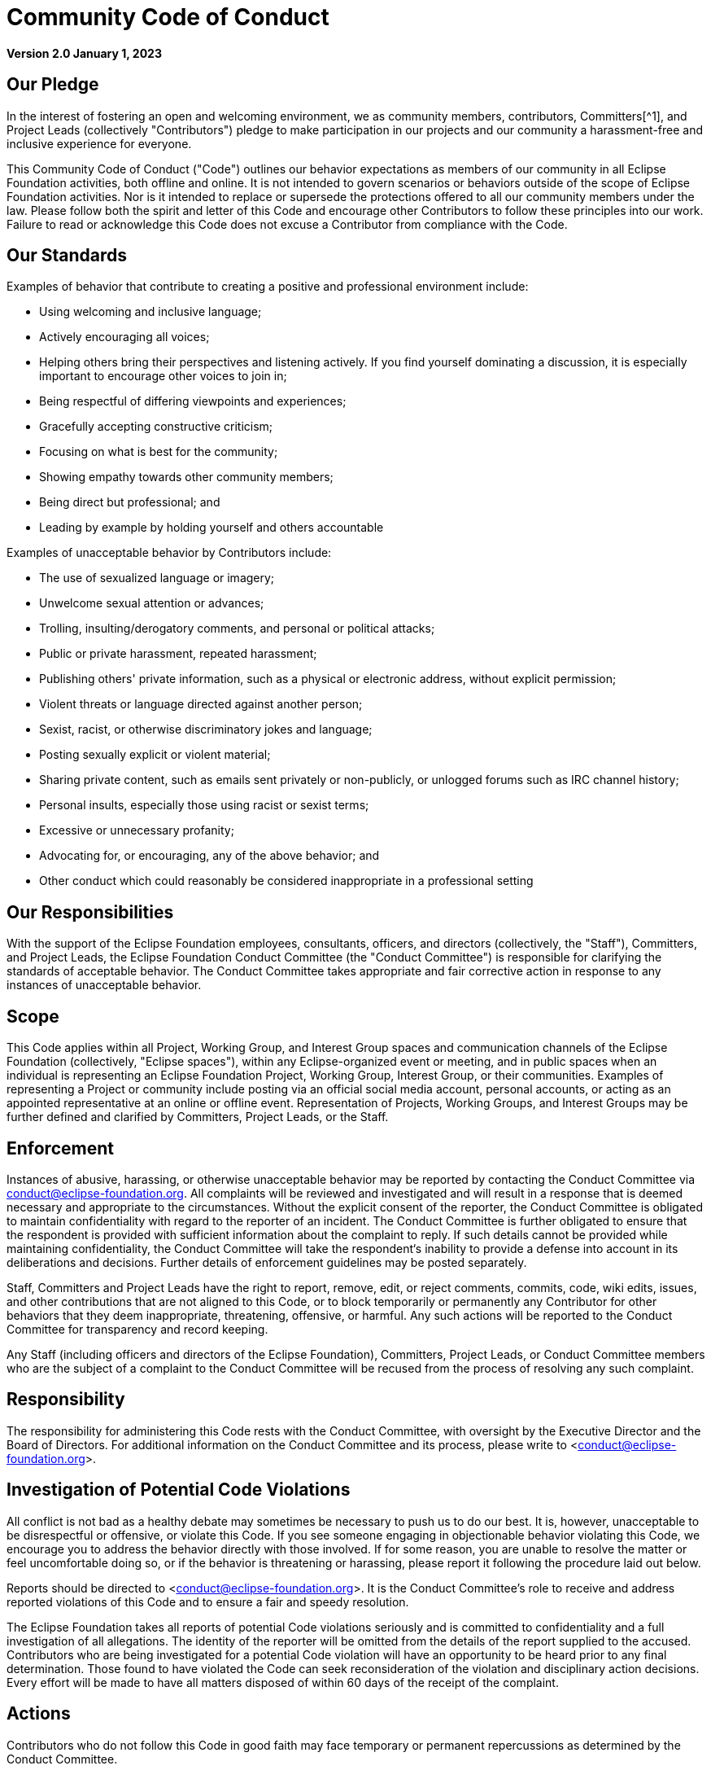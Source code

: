 = Community Code of Conduct

**Version 2.0  
January 1, 2023**

== Our Pledge

In the interest of fostering an open and welcoming environment, we as community members, contributors, Committers[^1], and Project Leads (collectively "Contributors") pledge to make participation in our projects and our community a harassment-free and inclusive experience for everyone.

This Community Code of Conduct ("Code") outlines our behavior expectations as members of our community in all Eclipse Foundation activities, both offline and online. It is not intended to govern scenarios or behaviors outside of the scope of Eclipse Foundation activities. Nor is it intended to replace or supersede the protections offered to all our community members under the law. Please follow both the spirit and letter of this Code and encourage other Contributors to follow these principles into our work. Failure to read or acknowledge this Code does not excuse a Contributor from compliance with the Code.

== Our Standards

Examples of behavior that contribute to creating a positive and professional environment include:

- Using welcoming and inclusive language;
- Actively encouraging all voices;
- Helping others bring their perspectives and listening actively. If you find yourself dominating a discussion, it is especially important to encourage other voices to join in;
- Being respectful of differing viewpoints and experiences;
- Gracefully accepting constructive criticism;
- Focusing on what is best for the community;
- Showing empathy towards other community members;
- Being direct but professional; and
- Leading by example by holding yourself and others accountable

Examples of unacceptable behavior by Contributors include:

- The use of sexualized language or imagery;
- Unwelcome sexual attention or advances;
- Trolling, insulting/derogatory comments, and personal or political attacks;
- Public or private harassment, repeated harassment;
- Publishing others' private information, such as a physical or electronic address, without explicit permission;
- Violent threats or language directed against another person;
- Sexist, racist, or otherwise discriminatory jokes and language;
- Posting sexually explicit or violent material;
- Sharing private content, such as emails sent privately or non-publicly, or unlogged forums such as IRC channel history;
- Personal insults, especially those using racist or sexist terms;
- Excessive or unnecessary profanity;
- Advocating for, or encouraging, any of the above behavior; and
- Other conduct which could reasonably be considered inappropriate in a professional setting

== Our Responsibilities

With the support of the Eclipse Foundation employees, consultants, officers, and directors (collectively, the "Staff"), Committers, and Project Leads, the Eclipse Foundation Conduct Committee (the "Conduct Committee") is responsible for clarifying the standards of acceptable behavior. The Conduct Committee takes appropriate and fair corrective action in response to any instances of unacceptable behavior.

== Scope

This Code applies within all Project, Working Group, and Interest Group spaces and communication channels of the Eclipse Foundation (collectively, "Eclipse spaces"), within any Eclipse-organized event or meeting, and in public spaces when an individual is representing an Eclipse Foundation Project, Working Group, Interest Group, or their communities. Examples of representing a Project or community include posting via an official social media account, personal accounts, or acting as an appointed representative at an online or offline event. Representation of Projects, Working Groups, and Interest Groups may be further defined and clarified by Committers, Project Leads, or the Staff.

== Enforcement

Instances of abusive, harassing, or otherwise unacceptable behavior may be reported by contacting the Conduct Committee via conduct@eclipse-foundation.org. All complaints will be reviewed and investigated and will result in a response that is deemed necessary and appropriate to the circumstances. Without the explicit consent of the reporter, the Conduct Committee is obligated to maintain confidentiality with regard to the reporter of an incident. The Conduct Committee is further obligated to ensure that the respondent is provided with sufficient information about the complaint to reply. If such details cannot be provided while maintaining confidentiality, the Conduct Committee will take the respondent‘s inability to provide a defense into account in its deliberations and decisions. Further details of enforcement guidelines may be posted separately.

Staff, Committers and Project Leads have the right to report, remove, edit, or reject comments, commits, code, wiki edits, issues, and other contributions that are not aligned to this Code, or to block temporarily or permanently any Contributor for other behaviors that they deem inappropriate, threatening, offensive, or harmful. Any such actions will be reported to the Conduct Committee for transparency and record keeping.

Any Staff (including officers and directors of the Eclipse Foundation), Committers, Project Leads, or Conduct Committee members who are the subject of a complaint to the Conduct Committee will be recused from the process of resolving any such complaint.

== Responsibility

The responsibility for administering this Code rests with the Conduct Committee, with oversight by the Executive Director and the Board of Directors. For additional information on the Conduct Committee and its process, please write to <conduct@eclipse-foundation.org>.

== Investigation of Potential Code Violations

All conflict is not bad as a healthy debate may sometimes be necessary to push us to do our best. It is, however, unacceptable to be disrespectful or offensive, or violate this Code. If you see someone engaging in objectionable behavior violating this Code, we encourage you to address the behavior directly with those involved. If for some reason, you are unable to resolve the matter or feel uncomfortable doing so, or if the behavior is threatening or harassing, please report it following the procedure laid out below.

Reports should be directed to <conduct@eclipse-foundation.org>. It is the Conduct Committee’s role to receive and address reported violations of this Code and to ensure a fair and speedy resolution.

The Eclipse Foundation takes all reports of potential Code violations seriously and is committed to confidentiality and a full investigation of all allegations. The identity of the reporter will be omitted from the details of the report supplied to the accused. Contributors who are being investigated for a potential Code violation will have an opportunity to be heard prior to any final determination. Those found to have violated the Code can seek reconsideration of the violation and disciplinary action decisions. Every effort will be made to have all matters disposed of within 60 days of the receipt of the complaint.

== Actions
Contributors who do not follow this Code in good faith may face temporary or permanent repercussions as determined by the Conduct Committee.

This Code does not address all conduct. It works in conjunction with our https://www.eclipse.org/org/documents/communication-channel-guidelines/[Communication Channel Guidelines], https://www.eclipse.org/org/documents/social_media_guidelines.php[Social Media Guidelines], https://www.eclipse.org/org/documents/eclipse-foundation-be-bylaws-en.pdf[Bylaws], and https://www.eclipse.org/org/documents/ef-be-internal-rules.pdf[Internal Rules] which set out additional protections for, and obligations of, all contributors. The Foundation has additional policies that provide further guidance on other matters.

It’s impossible to spell out every possible scenario that might be deemed a violation of this Code. Instead, we rely on one another’s good judgment to uphold a high standard of integrity within all Eclipse Spaces. Sometimes, identifying the right thing to do isn’t an easy call. In such a scenario, raise the issue as early as possible.

## No Retaliation

The Eclipse community relies upon and values the help of Contributors who identify potential problems that may need to be addressed within an Eclipse Space. Any retaliation against a Contributor who raises an issue honestly is a violation of this Code. That a Contributor has raised a concern honestly or participated in an investigation, cannot be the basis for any adverse action, including threats, harassment, or discrimination. If you work with someone who has raised a concern or provided information in an investigation, you should continue to treat the person with courtesy and respect. If you believe someone has retaliated against you, report the matter as described by this Code. Honest reporting does not mean that you have to be right when you raise a concern; you just have to believe that the information you are providing is accurate.

False reporting, especially when intended to retaliate or exclude, is itself a violation of this Code and will not be accepted or tolerated.

Everyone is encouraged to ask questions about this Code. Your feedback is welcome, and you will get a response within three business days. Write to <conduct@eclipse-foundation.org>.

== Amendments

The Eclipse Foundation Board of Directors may amend this Code from time to time and may vary the procedures it sets out where appropriate in a particular case.

=== Attribution

This Code was inspired by the https://www.contributor-covenant.org/[Contributor Covenant], version 1.4, available https://www.contributor-covenant.org/version/1/4/code-of-conduct/[here].

[^1]: Capitalized terms used herein without definition shall have the meanings assigned to them in the Bylaws.
